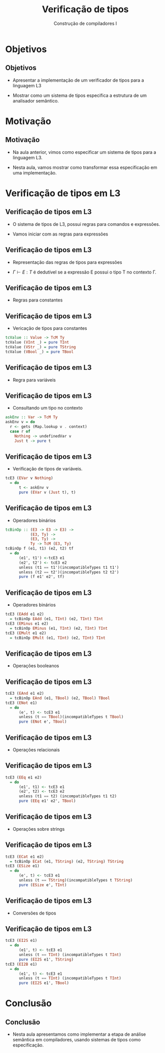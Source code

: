 #+OPTIONS: num:nil toc:nil
#+OPTIONS: date:nil reveal_mathjax:t
#+OPTIONS: tex t
#+OPTIONS: timestamp:nil
#+OPTIONS: org-confirm-babel-evaluate nil
#+REVEAL_THEME: white
#+REVEAL_HLEVEL: 1
#+REVEAL_ROOT: file:///home/rodrigo/reveal.js

#+Title: Verificação de tipos
#+Author: Construção de compiladores I


* Objetivos

** Objetivos

- Apresentar a implementação de um verificador de tipos para a linguagem L3

- Mostrar como um sistema de tipos especifica a estrutura de um analisador semântico.

* Motivação

** Motivação

- Na aula anterior, vimos como especificar um sistema de tipos para a linguagem L3.

- Nesta aula, vamos mostrar como transformar essa especificação em uma implementação.

* Verificação de tipos em L3

** Verificação de tipos em L3

- O sistema de tipos de L3, possui regras para comandos e expressões.

- Vamos iniciar com as regras para expressões

** Verificação de tipos em L3

- Representação das regras de tipos para expressões

- $\Gamma \vdash E : T$ é dedutível se a expressão E possui o tipo T no contexto \Gamma.

** Verificação de tipos em L3

- Regras para constantes

\begin{array}{cc}
  \dfrac{}{\Gamma \vdash n : Int} &
  \dfrac{}{\Gamma \vdash s : String} \\ \\
  \dfrac{}{\Gamma \vdash b : Bool} &
\end{array}

** Verificação de tipos em L3

- Vericação de tipos para constantes

#+begin_src haskell
tcValue :: Value -> TcM Ty
tcValue (VInt _) = pure TInt
tcValue (VStr _) = pure TString
tcValue (VBool _) = pure TBool
#+end_src

** Verificação de tipos em L3

- Regra para variáveis

\begin{array}{cc}
  \dfrac{\Gamma(v) = T}{\Gamma \vdash v : T}
\end{array}

** Verificação de tipos em L3

- Consultando um tipo no contexto

#+begin_src haskell
askEnv :: Var -> TcM Ty
askEnv v = do
  r <- gets (Map.lookup v . context)
  case r of
    Nothing -> undefinedVar v
    Just t -> pure t
#+end_src

** Verificação de tipos em L3

- Verificação de tipos de variáveis.

#+begin_src haskell
tcE3 (EVar v Nothing)
  = do
      t <- askEnv v
      pure (EVar v (Just t), t)
#+end_src

** Verificação de tipos em L3

- Operadores binários

#+begin_src haskell
tcBinOp :: (E3 -> E3 -> E3) ->
           (E3, Ty) ->
           (E3, Ty) ->
           Ty -> TcM (E3, Ty)
tcBinOp f (e1, t1) (e2, t2) tf
  = do
      (e1', t1') <-tcE3 e1
      (e2', t2') <- tcE3 e2
      unless (t1 == t1')(incompatibleTypes t1 t1')
      unless (t2 == t2')(incompatibleTypes t2 t2')
      pure (f e1' e2', tf)
#+end_src

** Verificação de tipos em L3

- Operadores binários

#+begin_src haskell
tcE3 (EAdd e1 e2)
  = tcBinOp EAdd (e1, TInt) (e2, TInt) TInt
tcE3 (EMinus e1 e2)
  = tcBinOp EMinus (e1, TInt) (e2, TInt) TInt
tcE3 (EMult e1 e2)
  = tcBinOp EMult (e1, TInt) (e2, TInt) TInt
#+end_src

** Verificação de tipos em L3

- Operações booleanos

\begin{array}{c}
  \dfrac{\Gamma \vdash E_1 : Bool\:\:\:\:\Gamma\vdash E_2 :Bool}
        {\Gamma \vdash E_1 \&\& E_2 : Bool}\\ \\
  \dfrac{\Gamma \vdash E_1 : Bool}
        {\Gamma \vdash !\,E_1 : Bool}\\ \\
\end{array}

** Verificação de tipos em L3

#+begin_src haskell
tcE3 (EAnd e1 e2)
  = tcBinOp EAnd (e1, TBool) (e2, TBool) TBool
tcE3 (ENot e1)
  = do
      (e', t) <- tcE3 e1
      unless (t == TBool)(incompatibleTypes t TBool)
      pure (ENot e', TBool)
#+end_src

** Verificação de tipos em L3

- Operações relacionais

\begin{array}{c}
  \dfrac{\Gamma \vdash E_1 : T\:\:\:\:\Gamma\vdash E_2 : T}
        {\Gamma \vdash E_1 \bullet E_2 : Bool}\\ \\

  \bullet \in \{<,=\}
\end{array}

** Verificação de tipos em L3

#+begin_src haskell
tcE3 (EEq e1 e2)
  = do
      (e1', t1) <- tcE3 e1
      (e2', t2) <- tcE3 e2
      unless (t1 == t2) (incompatibleTypes t1 t2)
      pure (EEq e1' e2', TBool)
#+end_src

** Verificação de tipos em L3

- Operações sobre strings

\begin{array}{c}
  \dfrac{\Gamma \vdash E_1 : String\:\:\:\:\:\Gamma\vdash E_2 : String}
        {\Gamma \vdash strcat(E_1,E_2) : Bool} \\ \\
  \dfrac{\Gamma \vdash E_1 : String}
        {\Gamma \vdash strsize(E_1) : Int} \\ \\
\end{array}

** Verificação de tipos em L3

#+begin_src haskell
tcE3 (ECat e1 e2)
  = tcBinOp ECat (e1, TString) (e2, TString) TString
tcE3 (ESize e1)
  = do
      (e', t) <- tcE3 e1
      unless (t == TString)(incompatibleTypes t TString)
      pure (ESize e', TInt)
#+end_src

** Verificação de tipos em L3

- Conversões de tipos

\begin{array}{cc}
  \dfrac{\Gamma \vdash E_1 : Int}
        {\Gamma \vdash i2s(E_1) : String} &
  \dfrac{\Gamma \vdash E_1 : Int}
        {\Gamma \vdash i2b(E_1) : Bool}
\end{array}

** Verificação de tipos em L3

#+begin_src haskell
tcE3 (EI2S e1)
  = do
      (e1', t) <- tcE3 e1
      unless (t == TInt) (incompatibleTypes t TInt)
      pure (EI2S e1', TString)
tcE3 (EI2B e1)
  = do
      (e1', t) <- tcE3 e1
      unless (t == TInt) (incompatibleTypes t TInt)
      pure (EI2S e1', TBool)
#+end_src

* Conclusão

** Conclusão

- Nesta aula apresentamos como implementar a etapa de
  análise semântica em compiladores, usando sistemas de
  tipos como especificação.

